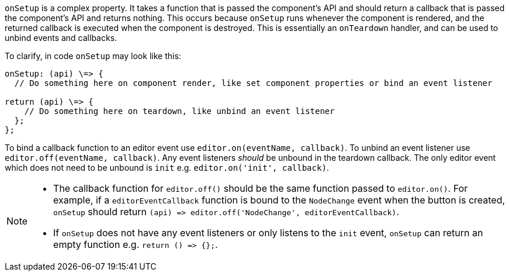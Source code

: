 `onSetup` is a complex property. It takes a function that is passed the component's API and should return a callback that is passed the component's API and returns nothing. This occurs because `onSetup` runs whenever the component is rendered, and the returned callback is executed when the component is destroyed. This is essentially an `onTeardown` handler, and can be used to unbind events and callbacks.

To clarify, in code `onSetup` may look like this:

```
onSetup: (api) \=> {
  // Do something here on component render, like set component properties or bind an event listener

return (api) \=> {
    // Do something here on teardown, like unbind an event listener
  };
};
```

To bind a callback function to an editor event use `editor.on(eventName, callback)`. To unbind an event listener use `editor.off(eventName, callback)`. Any event listeners _should_ be unbound in the teardown callback. The only editor event which does not need to be unbound is `init` e.g. `editor.on('init', callback)`.

[NOTE]
====
* The callback function for `editor.off()` should be the same function passed to `editor.on()`. For example, if a `editorEventCallback` function is bound to the `NodeChange` event when the button is created, `onSetup` should return `+(api) => editor.off('NodeChange', editorEventCallback)+`.
* If `onSetup` does not have any event listeners or only listens to the `init` event, `onSetup` can return an empty function e.g. `+return () => {};+`.
====